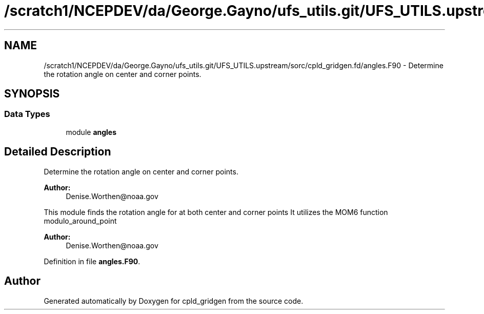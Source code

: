 .TH "/scratch1/NCEPDEV/da/George.Gayno/ufs_utils.git/UFS_UTILS.upstream/sorc/cpld_gridgen.fd/angles.F90" 3 "Thu Feb 15 2024" "Version 1.12.0" "cpld_gridgen" \" -*- nroff -*-
.ad l
.nh
.SH NAME
/scratch1/NCEPDEV/da/George.Gayno/ufs_utils.git/UFS_UTILS.upstream/sorc/cpld_gridgen.fd/angles.F90 \- 
Determine the rotation angle on center and corner points\&.  

.SH SYNOPSIS
.br
.PP
.SS "Data Types"

.in +1c
.ti -1c
.RI "module \fBangles\fP"
.br
.in -1c
.SH "Detailed Description"
.PP 
Determine the rotation angle on center and corner points\&. 


.PP
\fBAuthor:\fP
.RS 4
Denise.Worthen@noaa.gov
.RE
.PP
This module finds the rotation angle for at both center and corner points It utilizes the MOM6 function modulo_around_point 
.PP
\fBAuthor:\fP
.RS 4
Denise.Worthen@noaa.gov 
.RE
.PP

.PP
Definition in file \fBangles\&.F90\fP\&.
.SH "Author"
.PP 
Generated automatically by Doxygen for cpld_gridgen from the source code\&.

